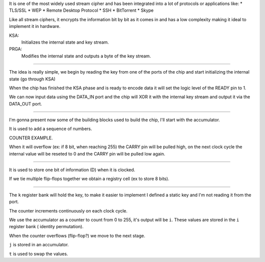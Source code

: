 It is one of the most widely used stream cipher and has been integrated
into a lot of protocols or applications like:
* TLS/SSL
* WEP
* Remote Desktop Protocol
* SSH
* BitTorrent
* Skype

Like all stream ciphers, it encrypts the information bit by bit as it
comes in and has a low complexity making it ideal to implement it in
hardware.

KSA:
    Initializes the internal state and key stream.

PRGA:
    Modifies the internal state and outputs a byte of the key stream.

----

The idea is really simple, we begin by reading the key from one of the
ports of the chip and start initializing the internal state (go through
KSA)

When the chip has finished the KSA phase and is ready to encode data it
will set the logic level of the READY pin to 1.

We can now input data using the DATA_IN port and the chip will XOR it
with the internal key stream and output it via the DATA_OUT port.

----

I'm gonna present now some of the building blocks used to build the
chip, I'll start with the accumulator.

It is used to add a sequence of numbers.

COUNTER EXAMPLE.

When it will overflow (ex: if 8 bit, when reaching 255) the CARRY pin
will be pulled high, on the next clock cycle the internal value will be
reseted to 0 and the CARRY pin will be pulled low again.

----

It is used to store one bit of information (D) when it is clocked.

If we tie multiple flip-flops together we obtain a registry cell (ex to
store 8 bits).

----

The ``k`` register bank will hold the key, to make it easier to
implement I defined a static key and I'm not reading it from the port.

The counter increments continuously on each clock cycle.

We use the accumulator as a counter to count from 0 to 255, it's output
will be ``i``. These values are stored in the ``i`` register bank (
identity permutation).

When the counter overflows (flip-flop?) we move to the next stage.

``j`` is stored in an accumulator.

``t`` is used to swap the values.
